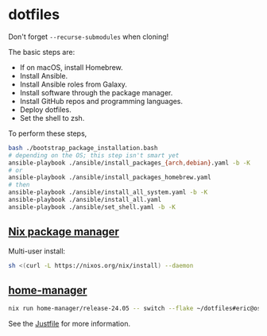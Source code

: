 * dotfiles

Don't forget =--recurse-submodules= when cloning!

The basic steps are:
- If on macOS, install Homebrew.
- Install Ansible.
- Install Ansible roles from Galaxy.
- Install software through the package manager.
- Install GitHub repos and programming languages.
- Deploy dotfiles.
- Set the shell to zsh.

To perform these steps,
#+begin_src bash
bash ./bootstrap_package_installation.bash
# depending on the OS; this step isn't smart yet
ansible-playbook ./ansible/install_packages_{arch,debian}.yaml -b -K
# or
ansible-playbook ./ansible/install_packages_homebrew.yaml
# then
ansible-playbook ./ansible/install_all_system.yaml -b -K
ansible-playbook ./ansible/install_all.yaml
ansible-playbook ./ansible/set_shell.yaml -b -K
#+end_src

** [[https://nixos.org/download.html][Nix package manager]]

Multi-user install:

#+begin_src bash
sh <(curl -L https://nixos.org/nix/install) --daemon
#+end_src

** [[https://nix-community.github.io/home-manager/index.html#sec-install-standalone][home-manager]]

#+begin_src bash
nix run home-manager/release-24.05 -- switch --flake ~/dotfiles#eric@osmium
#+end_src
See the [[file:Justfile][Justfile]] for more information.
